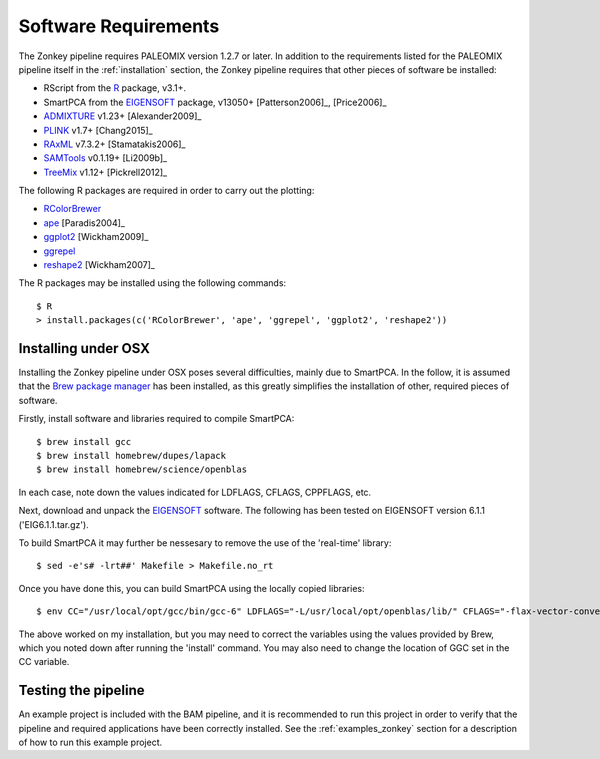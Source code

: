 .. highlight:: bash
.. _zonkey_requirements:


Software Requirements
=====================

The Zonkey pipeline requires PALEOMIX version 1.2.7 or later. In addition to the requirements listed for the PALEOMIX pipeline itself in the :ref:`installation` section, the Zonkey pipeline requires that other pieces of software be installed:

* RScript from the `R`_ package, v3.1+.
* SmartPCA from the `EIGENSOFT`_ package, v13050+ [Patterson2006]_, [Price2006]_
* `ADMIXTURE`_ v1.23+ [Alexander2009]_
* `PLINK`_ v1.7+ [Chang2015]_
* `RAxML`_ v7.3.2+ [Stamatakis2006]_
* `SAMTools`_ v0.1.19+ [Li2009b]_
* `TreeMix`_ v1.12+ [Pickrell2012]_

The following R packages are required in order to carry out the plotting:

* `RColorBrewer`_
* `ape`_ [Paradis2004]_
* `ggplot2`_ [Wickham2009]_
* `ggrepel`_
* `reshape2`_ [Wickham2007]_

The R packages may be installed using the following commands::

    $ R
    > install.packages(c('RColorBrewer', 'ape', 'ggrepel', 'ggplot2', 'reshape2'))


Installing under OSX
--------------------

Installing the Zonkey pipeline under OSX poses several difficulties, mainly due to SmartPCA. In the follow, it is assumed that the `Brew package manager`_ has been installed, as this greatly simplifies the installation of other, required pieces of software.

Firstly, install software and libraries required to compile SmartPCA::

    $ brew install gcc
    $ brew install homebrew/dupes/lapack
    $ brew install homebrew/science/openblas

In each case, note down the values indicated for LDFLAGS, CFLAGS, CPPFLAGS, etc.

Next, download and unpack the `EIGENSOFT`_ software. The following has been tested on EIGENSOFT version 6.1.1 ('EIG6.1.1.tar.gz').

To build SmartPCA it may further be nessesary to remove the use of the 'real-time' library::

    $ sed -e's# -lrt##' Makefile > Makefile.no_rt

Once you have done this, you can build SmartPCA using the locally copied libraries::

    $ env CC="/usr/local/opt/gcc/bin/gcc-6" LDFLAGS="-L/usr/local/opt/openblas/lib/" CFLAGS="-flax-vector-conversions -I/usr/local/opt/lapack/include/" make -f Makefile.no_rt

The above worked on my installation, but you may need to correct the variables using the values provided by Brew, which you noted down after running the 'install' command. You may also need to change the location of GGC set in the CC variable.


Testing the pipeline
--------------------

An example project is included with the BAM pipeline, and it is recommended to run this project in order to verify that the pipeline and required applications have been correctly installed. See the :ref:`examples_zonkey` section for a description of how to run this example project.


.. _ADMIXTURE: https://www.genetics.ucla.edu/software/admixture/
.. _EIGENSOFT: http://www.hsph.harvard.edu/alkes-price/software/
.. _PLINK: https://www.cog-genomics.org/plink2
.. _R: http://www.r-base.org/
.. _RAxML: https://github.com/stamatak/standard-RAxML
.. _RColorBrewer: https://cran.r-project.org/web/packages/RColorBrewer/index.html
.. _SAMTools: https://samtools.github.io
.. _TreeMix: http://pritchardlab.stanford.edu/software.html
.. _ape: https://cran.r-project.org/web/packages/ape/index.html
.. _ggrepel: https://cran.r-project.org/web/packages/ggrepel/index.html
.. _ggplot2: https://cran.r-project.org/web/packages/ggplot2/index.html
.. _reshape2: https://cran.r-project.org/web/packages/reshape2/index.html
.. _Brew package manager: http://www.brew.sh
